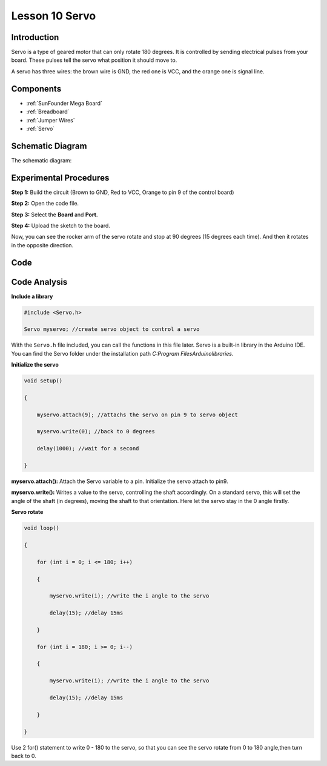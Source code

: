 .. _servo_mega:

Lesson 10 Servo
==================

Introduction
-----------------

Servo is a type of geared motor that can only rotate 180 degrees. It is
controlled by sending electrical pulses from your board. These pulses
tell the servo what position it should move to.

A servo has three wires: the brown wire is GND, the red one is VCC, and
the orange one is signal line.

Components
---------------

.. image:: img/mega21.png
    :align: center


* :ref:`SunFounder Mega Board`
* :ref:`Breadboard`
* :ref:`Jumper Wires`
* :ref:`Servo`

Schematic Diagram
--------------------------
The schematic diagram:

.. image:: img/mega22.png
    :align: center

Experimental Procedures
----------------------------

**Step 1:** Build the circuit (Brown to GND, Red to VCC, Orange to pin 9
of the control board)

.. image:: img/image153.png
    :align: center

**Step 2:** Open the code file.

**Step 3:** Select the **Board** and **Port.**

**Step 4:** Upload the sketch to the board.

Now, you can see the rocker arm of the servo rotate and stop at 90
degrees (15 degrees each time). And then it rotates in the opposite
direction.

.. image:: img/image154.jpeg
    :align: center

Code
--------

.. raw:: html

    <iframe src=https://create.arduino.cc/editor/sunfounder01/b6d44ce5-7d33-4728-bb53-36c7cf079573/preview?embed style="height:510px;width:100%;margin:10px 0" frameborder=0></iframe>

Code Analysis
-----------------

**Include a library**

.. code-block:: Arduino

    #include <Servo.h>

    Servo myservo; //create servo object to control a servo

With the ``Servo.h`` file included, you can call the functions in this
file later. Servo is a built-in library in the Arduino IDE. You can find
the Servo folder under the installation path *C:\Program
Files\Arduino\libraries*.

**Initialize the servo**

.. code-block:: Arduino

    void setup()

    {

        myservo.attach(9); //attachs the servo on pin 9 to servo object

        myservo.write(0); //back to 0 degrees

        delay(1000); //wait for a second

    }

**myservo.attach():** Attach the Servo variable to a pin. Initialize the
servo attach to pin9.

**myservo.write():** Writes a value to the servo, controlling the shaft
accordingly. On a standard servo, this will set the angle of the shaft
(in degrees), moving the shaft to that orientation. Here let the servo
stay in the 0 angle firstly.

**Servo rotate**

.. code-block:: Arduino

    void loop()

    {

        for (int i = 0; i <= 180; i++)

        {

            myservo.write(i); //write the i angle to the servo

            delay(15); //delay 15ms

        }

        for (int i = 180; i >= 0; i--)

        {

            myservo.write(i); //write the i angle to the servo

            delay(15); //delay 15ms

        }

    }

Use 2 for() statement to write 0 - 180 to the servo, so that you can see
the servo rotate from 0 to 180 angle,then turn back to 0.

